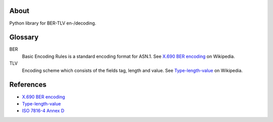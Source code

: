 .. image:: https://github.com/philipschoemig/BER-TLV/workflows/Tests/badge.svg
   :target: https://github.com/philipschoemig/BER-TLV/actions?query=workflow%3ATests
   :alt: Tests

.. image:: https://api.codeclimate.com/v1/badges/0231c41187cd922b6329/maintainability
   :target: https://codeclimate.com/github/philipschoemig/BER-TLV/maintainability
   :alt: Maintainability

.. image:: https://api.codeclimate.com/v1/badges/0231c41187cd922b6329/test_coverage
   :target: https://codeclimate.com/github/philipschoemig/BER-TLV/test_coverage
   :alt: Test Coverage

About
=====
Python library for BER-TLV en-/decoding.

Glossary
========
BER
  Basic Encoding Rules is a standard encoding format for ASN.1.
  See `X.690 BER encoding`_ on Wikipedia.
TLV
  Encoding scheme which consists of the fields tag, length and value.
  See Type-length-value_ on Wikipedia.

References
==========
- `X.690 BER encoding`_
- Type-length-value_
- `ISO 7816-4 Annex D`_

.. _X.690 BER encoding: https://en.wikipedia.org/wiki/X.690#BER_encoding
.. _Type-length-value: https://en.wikipedia.org/wiki/Type-length-value
.. _ISO 7816-4 Annex D: https://cardwerk.com/iso7816-4-annex-d-use-of-basic-encoding-rules-asn-1/

